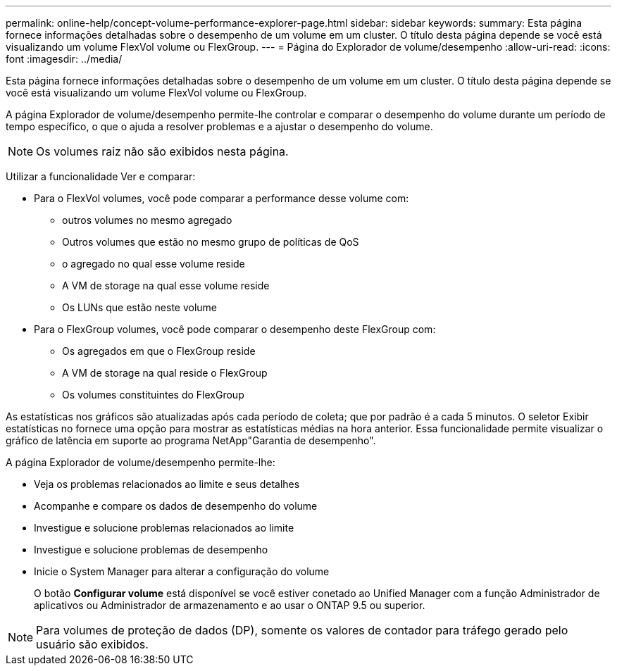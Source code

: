---
permalink: online-help/concept-volume-performance-explorer-page.html 
sidebar: sidebar 
keywords:  
summary: Esta página fornece informações detalhadas sobre o desempenho de um volume em um cluster. O título desta página depende se você está visualizando um volume FlexVol volume ou FlexGroup. 
---
= Página do Explorador de volume/desempenho
:allow-uri-read: 
:icons: font
:imagesdir: ../media/


[role="lead"]
Esta página fornece informações detalhadas sobre o desempenho de um volume em um cluster. O título desta página depende se você está visualizando um volume FlexVol volume ou FlexGroup.

A página Explorador de volume/desempenho permite-lhe controlar e comparar o desempenho do volume durante um período de tempo específico, o que o ajuda a resolver problemas e a ajustar o desempenho do volume.

[NOTE]
====
Os volumes raiz não são exibidos nesta página.

====
Utilizar a funcionalidade Ver e comparar:

* Para o FlexVol volumes, você pode comparar a performance desse volume com:
+
** outros volumes no mesmo agregado
** Outros volumes que estão no mesmo grupo de políticas de QoS
** o agregado no qual esse volume reside
** A VM de storage na qual esse volume reside
** Os LUNs que estão neste volume


* Para o FlexGroup volumes, você pode comparar o desempenho deste FlexGroup com:
+
** Os agregados em que o FlexGroup reside
** A VM de storage na qual reside o FlexGroup
** Os volumes constituintes do FlexGroup




As estatísticas nos gráficos são atualizadas após cada período de coleta; que por padrão é a cada 5 minutos. O seletor Exibir estatísticas no fornece uma opção para mostrar as estatísticas médias na hora anterior. Essa funcionalidade permite visualizar o gráfico de latência em suporte ao programa NetApp"Garantia de desempenho".

A página Explorador de volume/desempenho permite-lhe:

* Veja os problemas relacionados ao limite e seus detalhes
* Acompanhe e compare os dados de desempenho do volume
* Investigue e solucione problemas relacionados ao limite
* Investigue e solucione problemas de desempenho
* Inicie o System Manager para alterar a configuração do volume
+
O botão *Configurar volume* está disponível se você estiver conetado ao Unified Manager com a função Administrador de aplicativos ou Administrador de armazenamento e ao usar o ONTAP 9.5 ou superior.



[NOTE]
====
Para volumes de proteção de dados (DP), somente os valores de contador para tráfego gerado pelo usuário são exibidos.

====